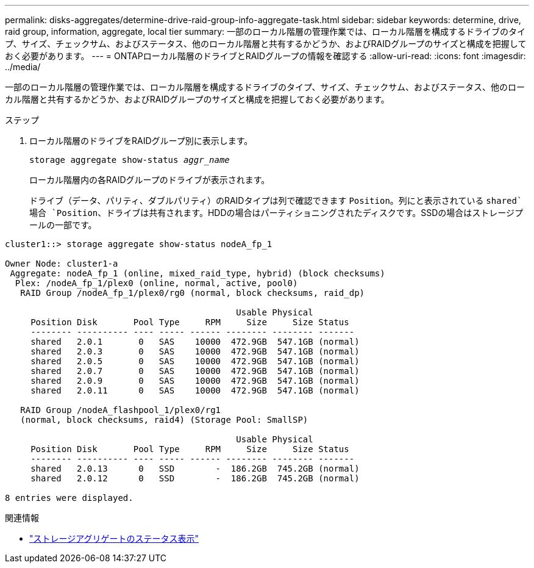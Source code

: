 ---
permalink: disks-aggregates/determine-drive-raid-group-info-aggregate-task.html 
sidebar: sidebar 
keywords: determine, drive, raid group, information, aggregate, local tier 
summary: 一部のローカル階層の管理作業では、ローカル階層を構成するドライブのタイプ、サイズ、チェックサム、およびステータス、他のローカル階層と共有するかどうか、およびRAIDグループのサイズと構成を把握しておく必要があります。 
---
= ONTAPローカル階層のドライブとRAIDグループの情報を確認する
:allow-uri-read: 
:icons: font
:imagesdir: ../media/


[role="lead"]
一部のローカル階層の管理作業では、ローカル階層を構成するドライブのタイプ、サイズ、チェックサム、およびステータス、他のローカル階層と共有するかどうか、およびRAIDグループのサイズと構成を把握しておく必要があります。

.ステップ
. ローカル階層のドライブをRAIDグループ別に表示します。
+
`storage aggregate show-status _aggr_name_`

+
ローカル階層内の各RAIDグループのドライブが表示されます。

+
ドライブ（データ、パリティ、ダブルパリティ）のRAIDタイプは列で確認できます `Position`。列にと表示されている `shared`場合 `Position`、ドライブは共有されます。HDDの場合はパーティショニングされたディスクです。SSDの場合はストレージプールの一部です。



....
cluster1::> storage aggregate show-status nodeA_fp_1

Owner Node: cluster1-a
 Aggregate: nodeA_fp_1 (online, mixed_raid_type, hybrid) (block checksums)
  Plex: /nodeA_fp_1/plex0 (online, normal, active, pool0)
   RAID Group /nodeA_fp_1/plex0/rg0 (normal, block checksums, raid_dp)

                                             Usable Physical
     Position Disk       Pool Type     RPM     Size     Size Status
     -------- ---------- ---- ----- ------ -------- -------- -------
     shared   2.0.1       0   SAS    10000  472.9GB  547.1GB (normal)
     shared   2.0.3       0   SAS    10000  472.9GB  547.1GB (normal)
     shared   2.0.5       0   SAS    10000  472.9GB  547.1GB (normal)
     shared   2.0.7       0   SAS    10000  472.9GB  547.1GB (normal)
     shared   2.0.9       0   SAS    10000  472.9GB  547.1GB (normal)
     shared   2.0.11      0   SAS    10000  472.9GB  547.1GB (normal)

   RAID Group /nodeA_flashpool_1/plex0/rg1
   (normal, block checksums, raid4) (Storage Pool: SmallSP)

                                             Usable Physical
     Position Disk       Pool Type     RPM     Size     Size Status
     -------- ---------- ---- ----- ------ -------- -------- -------
     shared   2.0.13      0   SSD        -  186.2GB  745.2GB (normal)
     shared   2.0.12      0   SSD        -  186.2GB  745.2GB (normal)

8 entries were displayed.
....
.関連情報
* link:https://docs.netapp.com/us-en/ontap-cli/storage-aggregate-show-status.html["ストレージアグリゲートのステータス表示"^]


